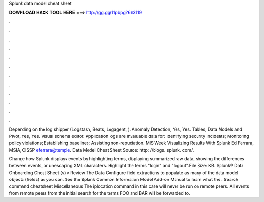 Splunk data model cheat sheet



𝐃𝐎𝐖𝐍𝐋𝐎𝐀𝐃 𝐇𝐀𝐂𝐊 𝐓𝐎𝐎𝐋 𝐇𝐄𝐑𝐄 ===> http://gg.gg/11pbpg?663119



.



.



.



.



.



.



.



.



.



.



.



.

Depending on the log shipper (Logstash, Beats, Logagent, ). Anomaly Detection, Yes, Yes. Tables, Data Models and Pivot, Yes, Yes. Visual schema editor. Application logs are invaluable data for: Identifying security incidents; Monitoring policy violations; Establishing baselines; Assisting non-repudiation. MIS Week Visualizing Results With Splunk Ed Ferrara, MSIA, CISSP eferrara@temple. Data Model Cheat Sheet Source: http: //blogs. splunk. com/.

Change how Splunk displays events by highlighting terms, displaying summarized raw data, showing the differences between events, or unescaping XML characters. Highlight the terms "login" and "logout".File Size: KB. Splunk® Data Onboarding Cheat Sheet (v) v Review The Data Configure field extractions to populate as many of the data model objects (fields) as you can. See the Splunk Common Information Model Add-on Manual to learn what the . Search command cheatsheet Miscellaneous The iplocation command in this case will never be run on remote peers. All events from remote peers from the initial search for the terms FOO and BAR will be forwarded to.
